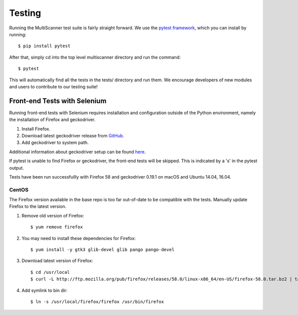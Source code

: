Testing
=======

Running the MultiScanner test suite is fairly straight forward. We use the `pytest framework <https://docs.pytest.org/en/latest/>`_, which you can install by running::

    $ pip install pytest

After that, simply cd into the top level multiscanner directory and run the command::

    $ pytest

This will automatically find all the tests in the tests/ directory and run them. We encourage developers of new modules and users to contribute to our testing suite!

Front-end Tests with Selenium
-----------------------------

Running front-end tests with Selenium requires installation and configuration outside of the Python environment, namely
the installation of Firefox and geckodriver.

1. Install Firefox.
2. Download latest geckodriver release from `GitHub <https://github.com/mozilla/geckodriver/releases>`_.
3. Add geckodriver to system path.

Additional information about geckodriver setup can be found
`here <https://developer.mozilla.org/en-US/docs/Mozilla/QA/Marionette/WebDriver#Setting_up_the_geckodriver_executable>`_.

If pytest is unable to find Firefox or geckodriver, the front-end tests will be skipped. This is indicated by a
's' in the pytest output.

Tests have been run successfullly with Firefox 58 and geckodriver 0.19.1 on macOS and Ubuntu 14.04, 16.04.

CentOS
^^^^^^
The Firefox version available in the base repo is too far out-of-date to be compatible with the tests. Manually update
Firefox to the latest version.

1. Remove old version of Firefox::

      $ yum remove firefox

2. You may need to install these dependencies for Firefox::

      $ yum install -y gtk3 glib-devel glib pango pango-devel

3. Download latest version of Firefox::

      $ cd /usr/local
      $ curl -L http://ftp.mozilla.org/pub/firefox/releases/58.0/linux-x86_64/en-US/firefox-58.0.tar.bz2 | tar -xjf

4. Add symlink to bin dir::

      $ ln -s /usr/local/firefox/firefox /usr/bin/firefox
